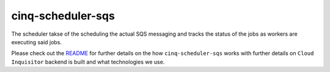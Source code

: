 ******************
cinq-scheduler-sqs
******************

The scheduler takse of the scheduling the actual SQS messaging and tracks the status of the jobs as workers are executing said jobs.

Please check out the `README <https://github.com/RiotGames/cloud-inquisitor/blob/master/docs/backend/README.rst>`_ 
for further details on the how ``cinq-scheduler-sqs`` works with further details on ``Cloud Inquisitor`` backend is built and what technologies we use.
